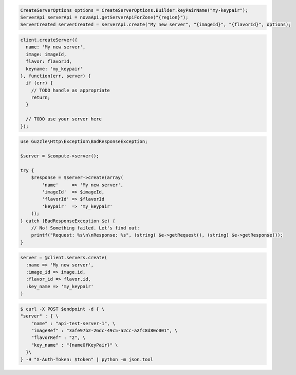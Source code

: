 .. code-block:: csharp

.. code-block:: java

    CreateServerOptions options = CreateServerOptions.Builder.keyPairName("my-keypair");
    ServerApi serverApi = novaApi.getServerApiForZone("{region}");
    ServerCreated serverCreated = serverApi.create("My new server", "{imageId}", "{flavorId}", options);

.. code-block:: javascript

    client.createServer({
      name: 'My new server',
      image: imageId,
      flavor: flavorId,
      keyname: 'my_keypair'
    }, function(err, server) {
      if (err) {
        // TODO handle as appropriate
        return;
      }

      // TODO use your server here
    });

.. code-block:: php

    use Guzzle\Http\Exception\BadResponseException;

    $server = $compute->server();

    try {
        $response = $server->create(array(
            'name'     => 'My new server',
            'imageId'  => $imageId,
            'flavorId' => $flavorId
            'keypair'  => 'my_keypair'
        ));
    } catch (BadResponseException $e) {
        // No! Something failed. Let's find out:
        printf("Request: %s\n\nResponse: %s", (string) $e->getRequest(), (string) $e->getResponse());
    }

.. code-block:: python

.. code-block:: ruby

    server = @client.servers.create(
      :name => 'My new server',
      :image_id => image.id,
      :flavor_id => flavor.id,
      :key_name => 'my_keypair'
    )

.. code-block:: shell

    $ curl -X POST $endpoint -d { \
    "server" : { \
        "name" : "api-test-server-1", \
        "imageRef" : "3afe97b2-26dc-49c5-a2cc-a2fc8d80c001", \
        "flavorRef" : "2", \
        "key_name" : "{nameOfKeyPair}" \         
      }\
    } -H "X-Auth-Token: $token" | python -m json.tool
